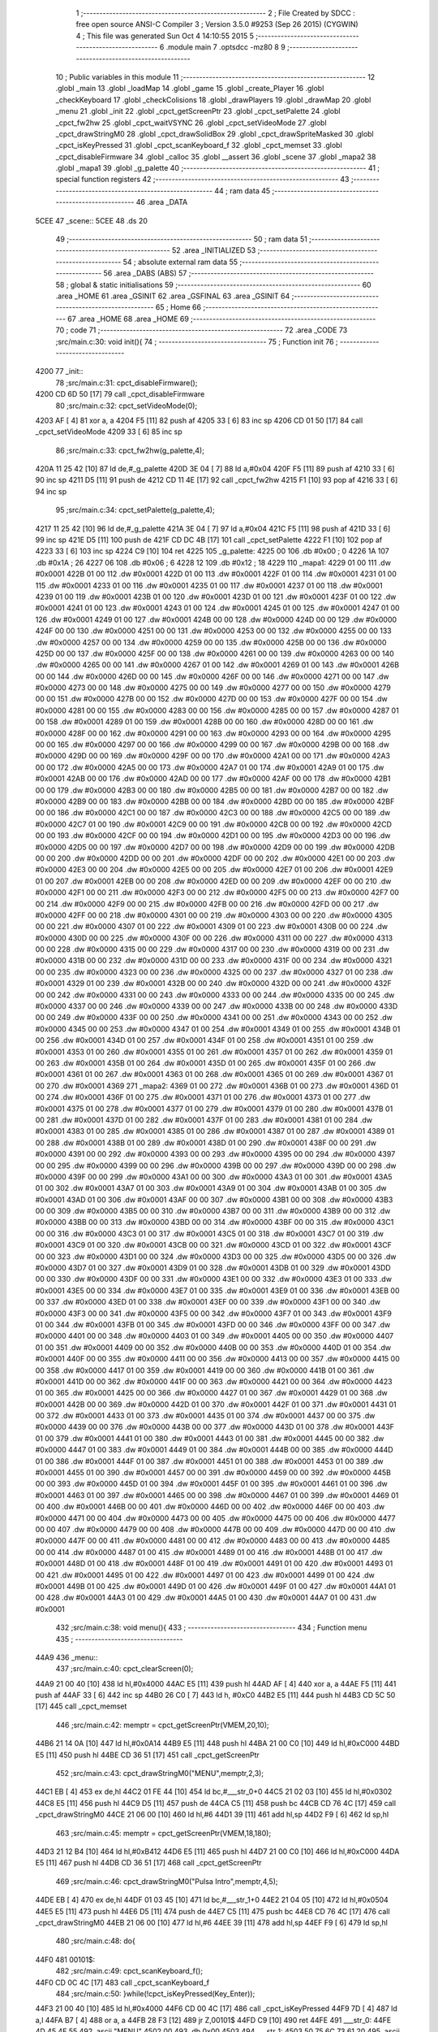                              1 ;--------------------------------------------------------
                              2 ; File Created by SDCC : free open source ANSI-C Compiler
                              3 ; Version 3.5.0 #9253 (Sep 26 2015) (CYGWIN)
                              4 ; This file was generated Sun Oct  4 14:10:55 2015
                              5 ;--------------------------------------------------------
                              6 	.module main
                              7 	.optsdcc -mz80
                              8 	
                              9 ;--------------------------------------------------------
                             10 ; Public variables in this module
                             11 ;--------------------------------------------------------
                             12 	.globl _main
                             13 	.globl _loadMap
                             14 	.globl _game
                             15 	.globl _create_Player
                             16 	.globl _checkKeyboard
                             17 	.globl _checkColisions
                             18 	.globl _drawPlayers
                             19 	.globl _drawMap
                             20 	.globl _menu
                             21 	.globl _init
                             22 	.globl _cpct_getScreenPtr
                             23 	.globl _cpct_setPalette
                             24 	.globl _cpct_fw2hw
                             25 	.globl _cpct_waitVSYNC
                             26 	.globl _cpct_setVideoMode
                             27 	.globl _cpct_drawStringM0
                             28 	.globl _cpct_drawSolidBox
                             29 	.globl _cpct_drawSpriteMasked
                             30 	.globl _cpct_isKeyPressed
                             31 	.globl _cpct_scanKeyboard_f
                             32 	.globl _cpct_memset
                             33 	.globl _cpct_disableFirmware
                             34 	.globl _calloc
                             35 	.globl __assert
                             36 	.globl _scene
                             37 	.globl _mapa2
                             38 	.globl _mapa1
                             39 	.globl _g_palette
                             40 ;--------------------------------------------------------
                             41 ; special function registers
                             42 ;--------------------------------------------------------
                             43 ;--------------------------------------------------------
                             44 ; ram data
                             45 ;--------------------------------------------------------
                             46 	.area _DATA
   5CEE                      47 _scene::
   5CEE                      48 	.ds 20
                             49 ;--------------------------------------------------------
                             50 ; ram data
                             51 ;--------------------------------------------------------
                             52 	.area _INITIALIZED
                             53 ;--------------------------------------------------------
                             54 ; absolute external ram data
                             55 ;--------------------------------------------------------
                             56 	.area _DABS (ABS)
                             57 ;--------------------------------------------------------
                             58 ; global & static initialisations
                             59 ;--------------------------------------------------------
                             60 	.area _HOME
                             61 	.area _GSINIT
                             62 	.area _GSFINAL
                             63 	.area _GSINIT
                             64 ;--------------------------------------------------------
                             65 ; Home
                             66 ;--------------------------------------------------------
                             67 	.area _HOME
                             68 	.area _HOME
                             69 ;--------------------------------------------------------
                             70 ; code
                             71 ;--------------------------------------------------------
                             72 	.area _CODE
                             73 ;src/main.c:30: void init(){
                             74 ;	---------------------------------
                             75 ; Function init
                             76 ; ---------------------------------
   4200                      77 _init::
                             78 ;src/main.c:31: cpct_disableFirmware();
   4200 CD 6D 50      [17]   79 	call	_cpct_disableFirmware
                             80 ;src/main.c:32: cpct_setVideoMode(0);
   4203 AF            [ 4]   81 	xor	a, a
   4204 F5            [11]   82 	push	af
   4205 33            [ 6]   83 	inc	sp
   4206 CD 01 50      [17]   84 	call	_cpct_setVideoMode
   4209 33            [ 6]   85 	inc	sp
                             86 ;src/main.c:33: cpct_fw2hw(g_palette,4);
   420A 11 25 42      [10]   87 	ld	de,#_g_palette
   420D 3E 04         [ 7]   88 	ld	a,#0x04
   420F F5            [11]   89 	push	af
   4210 33            [ 6]   90 	inc	sp
   4211 D5            [11]   91 	push	de
   4212 CD 11 4E      [17]   92 	call	_cpct_fw2hw
   4215 F1            [10]   93 	pop	af
   4216 33            [ 6]   94 	inc	sp
                             95 ;src/main.c:34: cpct_setPalette(g_palette,4);
   4217 11 25 42      [10]   96 	ld	de,#_g_palette
   421A 3E 04         [ 7]   97 	ld	a,#0x04
   421C F5            [11]   98 	push	af
   421D 33            [ 6]   99 	inc	sp
   421E D5            [11]  100 	push	de
   421F CD DC 4B      [17]  101 	call	_cpct_setPalette
   4222 F1            [10]  102 	pop	af
   4223 33            [ 6]  103 	inc	sp
   4224 C9            [10]  104 	ret
   4225                     105 _g_palette:
   4225 00                  106 	.db #0x00	; 0
   4226 1A                  107 	.db #0x1A	; 26
   4227 06                  108 	.db #0x06	; 6
   4228 12                  109 	.db #0x12	; 18
   4229                     110 _mapa1:
   4229 01 00               111 	.dw #0x0001
   422B 01 00               112 	.dw #0x0001
   422D 01 00               113 	.dw #0x0001
   422F 01 00               114 	.dw #0x0001
   4231 01 00               115 	.dw #0x0001
   4233 01 00               116 	.dw #0x0001
   4235 01 00               117 	.dw #0x0001
   4237 01 00               118 	.dw #0x0001
   4239 01 00               119 	.dw #0x0001
   423B 01 00               120 	.dw #0x0001
   423D 01 00               121 	.dw #0x0001
   423F 01 00               122 	.dw #0x0001
   4241 01 00               123 	.dw #0x0001
   4243 01 00               124 	.dw #0x0001
   4245 01 00               125 	.dw #0x0001
   4247 01 00               126 	.dw #0x0001
   4249 01 00               127 	.dw #0x0001
   424B 00 00               128 	.dw #0x0000
   424D 00 00               129 	.dw #0x0000
   424F 00 00               130 	.dw #0x0000
   4251 00 00               131 	.dw #0x0000
   4253 00 00               132 	.dw #0x0000
   4255 00 00               133 	.dw #0x0000
   4257 00 00               134 	.dw #0x0000
   4259 00 00               135 	.dw #0x0000
   425B 00 00               136 	.dw #0x0000
   425D 00 00               137 	.dw #0x0000
   425F 00 00               138 	.dw #0x0000
   4261 00 00               139 	.dw #0x0000
   4263 00 00               140 	.dw #0x0000
   4265 00 00               141 	.dw #0x0000
   4267 01 00               142 	.dw #0x0001
   4269 01 00               143 	.dw #0x0001
   426B 00 00               144 	.dw #0x0000
   426D 00 00               145 	.dw #0x0000
   426F 00 00               146 	.dw #0x0000
   4271 00 00               147 	.dw #0x0000
   4273 00 00               148 	.dw #0x0000
   4275 00 00               149 	.dw #0x0000
   4277 00 00               150 	.dw #0x0000
   4279 00 00               151 	.dw #0x0000
   427B 00 00               152 	.dw #0x0000
   427D 00 00               153 	.dw #0x0000
   427F 00 00               154 	.dw #0x0000
   4281 00 00               155 	.dw #0x0000
   4283 00 00               156 	.dw #0x0000
   4285 00 00               157 	.dw #0x0000
   4287 01 00               158 	.dw #0x0001
   4289 01 00               159 	.dw #0x0001
   428B 00 00               160 	.dw #0x0000
   428D 00 00               161 	.dw #0x0000
   428F 00 00               162 	.dw #0x0000
   4291 00 00               163 	.dw #0x0000
   4293 00 00               164 	.dw #0x0000
   4295 00 00               165 	.dw #0x0000
   4297 00 00               166 	.dw #0x0000
   4299 00 00               167 	.dw #0x0000
   429B 00 00               168 	.dw #0x0000
   429D 00 00               169 	.dw #0x0000
   429F 00 00               170 	.dw #0x0000
   42A1 00 00               171 	.dw #0x0000
   42A3 00 00               172 	.dw #0x0000
   42A5 00 00               173 	.dw #0x0000
   42A7 01 00               174 	.dw #0x0001
   42A9 01 00               175 	.dw #0x0001
   42AB 00 00               176 	.dw #0x0000
   42AD 00 00               177 	.dw #0x0000
   42AF 00 00               178 	.dw #0x0000
   42B1 00 00               179 	.dw #0x0000
   42B3 00 00               180 	.dw #0x0000
   42B5 00 00               181 	.dw #0x0000
   42B7 00 00               182 	.dw #0x0000
   42B9 00 00               183 	.dw #0x0000
   42BB 00 00               184 	.dw #0x0000
   42BD 00 00               185 	.dw #0x0000
   42BF 00 00               186 	.dw #0x0000
   42C1 00 00               187 	.dw #0x0000
   42C3 00 00               188 	.dw #0x0000
   42C5 00 00               189 	.dw #0x0000
   42C7 01 00               190 	.dw #0x0001
   42C9 00 00               191 	.dw #0x0000
   42CB 00 00               192 	.dw #0x0000
   42CD 00 00               193 	.dw #0x0000
   42CF 00 00               194 	.dw #0x0000
   42D1 00 00               195 	.dw #0x0000
   42D3 00 00               196 	.dw #0x0000
   42D5 00 00               197 	.dw #0x0000
   42D7 00 00               198 	.dw #0x0000
   42D9 00 00               199 	.dw #0x0000
   42DB 00 00               200 	.dw #0x0000
   42DD 00 00               201 	.dw #0x0000
   42DF 00 00               202 	.dw #0x0000
   42E1 00 00               203 	.dw #0x0000
   42E3 00 00               204 	.dw #0x0000
   42E5 00 00               205 	.dw #0x0000
   42E7 01 00               206 	.dw #0x0001
   42E9 01 00               207 	.dw #0x0001
   42EB 00 00               208 	.dw #0x0000
   42ED 00 00               209 	.dw #0x0000
   42EF 00 00               210 	.dw #0x0000
   42F1 00 00               211 	.dw #0x0000
   42F3 00 00               212 	.dw #0x0000
   42F5 00 00               213 	.dw #0x0000
   42F7 00 00               214 	.dw #0x0000
   42F9 00 00               215 	.dw #0x0000
   42FB 00 00               216 	.dw #0x0000
   42FD 00 00               217 	.dw #0x0000
   42FF 00 00               218 	.dw #0x0000
   4301 00 00               219 	.dw #0x0000
   4303 00 00               220 	.dw #0x0000
   4305 00 00               221 	.dw #0x0000
   4307 01 00               222 	.dw #0x0001
   4309 01 00               223 	.dw #0x0001
   430B 00 00               224 	.dw #0x0000
   430D 00 00               225 	.dw #0x0000
   430F 00 00               226 	.dw #0x0000
   4311 00 00               227 	.dw #0x0000
   4313 00 00               228 	.dw #0x0000
   4315 00 00               229 	.dw #0x0000
   4317 00 00               230 	.dw #0x0000
   4319 00 00               231 	.dw #0x0000
   431B 00 00               232 	.dw #0x0000
   431D 00 00               233 	.dw #0x0000
   431F 00 00               234 	.dw #0x0000
   4321 00 00               235 	.dw #0x0000
   4323 00 00               236 	.dw #0x0000
   4325 00 00               237 	.dw #0x0000
   4327 01 00               238 	.dw #0x0001
   4329 01 00               239 	.dw #0x0001
   432B 00 00               240 	.dw #0x0000
   432D 00 00               241 	.dw #0x0000
   432F 00 00               242 	.dw #0x0000
   4331 00 00               243 	.dw #0x0000
   4333 00 00               244 	.dw #0x0000
   4335 00 00               245 	.dw #0x0000
   4337 00 00               246 	.dw #0x0000
   4339 00 00               247 	.dw #0x0000
   433B 00 00               248 	.dw #0x0000
   433D 00 00               249 	.dw #0x0000
   433F 00 00               250 	.dw #0x0000
   4341 00 00               251 	.dw #0x0000
   4343 00 00               252 	.dw #0x0000
   4345 00 00               253 	.dw #0x0000
   4347 01 00               254 	.dw #0x0001
   4349 01 00               255 	.dw #0x0001
   434B 01 00               256 	.dw #0x0001
   434D 01 00               257 	.dw #0x0001
   434F 01 00               258 	.dw #0x0001
   4351 01 00               259 	.dw #0x0001
   4353 01 00               260 	.dw #0x0001
   4355 01 00               261 	.dw #0x0001
   4357 01 00               262 	.dw #0x0001
   4359 01 00               263 	.dw #0x0001
   435B 01 00               264 	.dw #0x0001
   435D 01 00               265 	.dw #0x0001
   435F 01 00               266 	.dw #0x0001
   4361 01 00               267 	.dw #0x0001
   4363 01 00               268 	.dw #0x0001
   4365 01 00               269 	.dw #0x0001
   4367 01 00               270 	.dw #0x0001
   4369                     271 _mapa2:
   4369 01 00               272 	.dw #0x0001
   436B 01 00               273 	.dw #0x0001
   436D 01 00               274 	.dw #0x0001
   436F 01 00               275 	.dw #0x0001
   4371 01 00               276 	.dw #0x0001
   4373 01 00               277 	.dw #0x0001
   4375 01 00               278 	.dw #0x0001
   4377 01 00               279 	.dw #0x0001
   4379 01 00               280 	.dw #0x0001
   437B 01 00               281 	.dw #0x0001
   437D 01 00               282 	.dw #0x0001
   437F 01 00               283 	.dw #0x0001
   4381 01 00               284 	.dw #0x0001
   4383 01 00               285 	.dw #0x0001
   4385 01 00               286 	.dw #0x0001
   4387 01 00               287 	.dw #0x0001
   4389 01 00               288 	.dw #0x0001
   438B 01 00               289 	.dw #0x0001
   438D 01 00               290 	.dw #0x0001
   438F 00 00               291 	.dw #0x0000
   4391 00 00               292 	.dw #0x0000
   4393 00 00               293 	.dw #0x0000
   4395 00 00               294 	.dw #0x0000
   4397 00 00               295 	.dw #0x0000
   4399 00 00               296 	.dw #0x0000
   439B 00 00               297 	.dw #0x0000
   439D 00 00               298 	.dw #0x0000
   439F 00 00               299 	.dw #0x0000
   43A1 00 00               300 	.dw #0x0000
   43A3 01 00               301 	.dw #0x0001
   43A5 01 00               302 	.dw #0x0001
   43A7 01 00               303 	.dw #0x0001
   43A9 01 00               304 	.dw #0x0001
   43AB 01 00               305 	.dw #0x0001
   43AD 01 00               306 	.dw #0x0001
   43AF 00 00               307 	.dw #0x0000
   43B1 00 00               308 	.dw #0x0000
   43B3 00 00               309 	.dw #0x0000
   43B5 00 00               310 	.dw #0x0000
   43B7 00 00               311 	.dw #0x0000
   43B9 00 00               312 	.dw #0x0000
   43BB 00 00               313 	.dw #0x0000
   43BD 00 00               314 	.dw #0x0000
   43BF 00 00               315 	.dw #0x0000
   43C1 00 00               316 	.dw #0x0000
   43C3 01 00               317 	.dw #0x0001
   43C5 01 00               318 	.dw #0x0001
   43C7 01 00               319 	.dw #0x0001
   43C9 01 00               320 	.dw #0x0001
   43CB 00 00               321 	.dw #0x0000
   43CD 01 00               322 	.dw #0x0001
   43CF 00 00               323 	.dw #0x0000
   43D1 00 00               324 	.dw #0x0000
   43D3 00 00               325 	.dw #0x0000
   43D5 00 00               326 	.dw #0x0000
   43D7 01 00               327 	.dw #0x0001
   43D9 01 00               328 	.dw #0x0001
   43DB 01 00               329 	.dw #0x0001
   43DD 00 00               330 	.dw #0x0000
   43DF 00 00               331 	.dw #0x0000
   43E1 00 00               332 	.dw #0x0000
   43E3 01 00               333 	.dw #0x0001
   43E5 00 00               334 	.dw #0x0000
   43E7 01 00               335 	.dw #0x0001
   43E9 01 00               336 	.dw #0x0001
   43EB 00 00               337 	.dw #0x0000
   43ED 01 00               338 	.dw #0x0001
   43EF 00 00               339 	.dw #0x0000
   43F1 00 00               340 	.dw #0x0000
   43F3 00 00               341 	.dw #0x0000
   43F5 00 00               342 	.dw #0x0000
   43F7 01 00               343 	.dw #0x0001
   43F9 01 00               344 	.dw #0x0001
   43FB 01 00               345 	.dw #0x0001
   43FD 00 00               346 	.dw #0x0000
   43FF 00 00               347 	.dw #0x0000
   4401 00 00               348 	.dw #0x0000
   4403 01 00               349 	.dw #0x0001
   4405 00 00               350 	.dw #0x0000
   4407 01 00               351 	.dw #0x0001
   4409 00 00               352 	.dw #0x0000
   440B 00 00               353 	.dw #0x0000
   440D 01 00               354 	.dw #0x0001
   440F 00 00               355 	.dw #0x0000
   4411 00 00               356 	.dw #0x0000
   4413 00 00               357 	.dw #0x0000
   4415 00 00               358 	.dw #0x0000
   4417 01 00               359 	.dw #0x0001
   4419 00 00               360 	.dw #0x0000
   441B 01 00               361 	.dw #0x0001
   441D 00 00               362 	.dw #0x0000
   441F 00 00               363 	.dw #0x0000
   4421 00 00               364 	.dw #0x0000
   4423 01 00               365 	.dw #0x0001
   4425 00 00               366 	.dw #0x0000
   4427 01 00               367 	.dw #0x0001
   4429 01 00               368 	.dw #0x0001
   442B 00 00               369 	.dw #0x0000
   442D 01 00               370 	.dw #0x0001
   442F 01 00               371 	.dw #0x0001
   4431 01 00               372 	.dw #0x0001
   4433 01 00               373 	.dw #0x0001
   4435 01 00               374 	.dw #0x0001
   4437 00 00               375 	.dw #0x0000
   4439 00 00               376 	.dw #0x0000
   443B 00 00               377 	.dw #0x0000
   443D 01 00               378 	.dw #0x0001
   443F 01 00               379 	.dw #0x0001
   4441 01 00               380 	.dw #0x0001
   4443 01 00               381 	.dw #0x0001
   4445 00 00               382 	.dw #0x0000
   4447 01 00               383 	.dw #0x0001
   4449 01 00               384 	.dw #0x0001
   444B 00 00               385 	.dw #0x0000
   444D 01 00               386 	.dw #0x0001
   444F 01 00               387 	.dw #0x0001
   4451 01 00               388 	.dw #0x0001
   4453 01 00               389 	.dw #0x0001
   4455 01 00               390 	.dw #0x0001
   4457 00 00               391 	.dw #0x0000
   4459 00 00               392 	.dw #0x0000
   445B 00 00               393 	.dw #0x0000
   445D 01 00               394 	.dw #0x0001
   445F 01 00               395 	.dw #0x0001
   4461 01 00               396 	.dw #0x0001
   4463 01 00               397 	.dw #0x0001
   4465 00 00               398 	.dw #0x0000
   4467 01 00               399 	.dw #0x0001
   4469 01 00               400 	.dw #0x0001
   446B 00 00               401 	.dw #0x0000
   446D 00 00               402 	.dw #0x0000
   446F 00 00               403 	.dw #0x0000
   4471 00 00               404 	.dw #0x0000
   4473 00 00               405 	.dw #0x0000
   4475 00 00               406 	.dw #0x0000
   4477 00 00               407 	.dw #0x0000
   4479 00 00               408 	.dw #0x0000
   447B 00 00               409 	.dw #0x0000
   447D 00 00               410 	.dw #0x0000
   447F 00 00               411 	.dw #0x0000
   4481 00 00               412 	.dw #0x0000
   4483 00 00               413 	.dw #0x0000
   4485 00 00               414 	.dw #0x0000
   4487 01 00               415 	.dw #0x0001
   4489 01 00               416 	.dw #0x0001
   448B 01 00               417 	.dw #0x0001
   448D 01 00               418 	.dw #0x0001
   448F 01 00               419 	.dw #0x0001
   4491 01 00               420 	.dw #0x0001
   4493 01 00               421 	.dw #0x0001
   4495 01 00               422 	.dw #0x0001
   4497 01 00               423 	.dw #0x0001
   4499 01 00               424 	.dw #0x0001
   449B 01 00               425 	.dw #0x0001
   449D 01 00               426 	.dw #0x0001
   449F 01 00               427 	.dw #0x0001
   44A1 01 00               428 	.dw #0x0001
   44A3 01 00               429 	.dw #0x0001
   44A5 01 00               430 	.dw #0x0001
   44A7 01 00               431 	.dw #0x0001
                            432 ;src/main.c:38: void menu(){
                            433 ;	---------------------------------
                            434 ; Function menu
                            435 ; ---------------------------------
   44A9                     436 _menu::
                            437 ;src/main.c:40: cpct_clearScreen(0);
   44A9 21 00 40      [10]  438 	ld	hl,#0x4000
   44AC E5            [11]  439 	push	hl
   44AD AF            [ 4]  440 	xor	a, a
   44AE F5            [11]  441 	push	af
   44AF 33            [ 6]  442 	inc	sp
   44B0 26 C0         [ 7]  443 	ld	h, #0xC0
   44B2 E5            [11]  444 	push	hl
   44B3 CD 5C 50      [17]  445 	call	_cpct_memset
                            446 ;src/main.c:42: memptr = cpct_getScreenPtr(VMEM,20,10);
   44B6 21 14 0A      [10]  447 	ld	hl,#0x0A14
   44B9 E5            [11]  448 	push	hl
   44BA 21 00 C0      [10]  449 	ld	hl,#0xC000
   44BD E5            [11]  450 	push	hl
   44BE CD 36 51      [17]  451 	call	_cpct_getScreenPtr
                            452 ;src/main.c:43: cpct_drawStringM0("MENU",memptr,2,3);
   44C1 EB            [ 4]  453 	ex	de,hl
   44C2 01 FE 44      [10]  454 	ld	bc,#___str_0+0
   44C5 21 02 03      [10]  455 	ld	hl,#0x0302
   44C8 E5            [11]  456 	push	hl
   44C9 D5            [11]  457 	push	de
   44CA C5            [11]  458 	push	bc
   44CB CD 76 4C      [17]  459 	call	_cpct_drawStringM0
   44CE 21 06 00      [10]  460 	ld	hl,#6
   44D1 39            [11]  461 	add	hl,sp
   44D2 F9            [ 6]  462 	ld	sp,hl
                            463 ;src/main.c:45: memptr = cpct_getScreenPtr(VMEM,18,180);
   44D3 21 12 B4      [10]  464 	ld	hl,#0xB412
   44D6 E5            [11]  465 	push	hl
   44D7 21 00 C0      [10]  466 	ld	hl,#0xC000
   44DA E5            [11]  467 	push	hl
   44DB CD 36 51      [17]  468 	call	_cpct_getScreenPtr
                            469 ;src/main.c:46: cpct_drawStringM0("Pulsa Intro",memptr,4,5);
   44DE EB            [ 4]  470 	ex	de,hl
   44DF 01 03 45      [10]  471 	ld	bc,#___str_1+0
   44E2 21 04 05      [10]  472 	ld	hl,#0x0504
   44E5 E5            [11]  473 	push	hl
   44E6 D5            [11]  474 	push	de
   44E7 C5            [11]  475 	push	bc
   44E8 CD 76 4C      [17]  476 	call	_cpct_drawStringM0
   44EB 21 06 00      [10]  477 	ld	hl,#6
   44EE 39            [11]  478 	add	hl,sp
   44EF F9            [ 6]  479 	ld	sp,hl
                            480 ;src/main.c:48: do{
   44F0                     481 00101$:
                            482 ;src/main.c:49: cpct_scanKeyboard_f();
   44F0 CD 0C 4C      [17]  483 	call	_cpct_scanKeyboard_f
                            484 ;src/main.c:50: }while(!cpct_isKeyPressed(Key_Enter));
   44F3 21 00 40      [10]  485 	ld	hl,#0x4000
   44F6 CD 00 4C      [17]  486 	call	_cpct_isKeyPressed
   44F9 7D            [ 4]  487 	ld	a,l
   44FA B7            [ 4]  488 	or	a, a
   44FB 28 F3         [12]  489 	jr	Z,00101$
   44FD C9            [10]  490 	ret
   44FE                     491 ___str_0:
   44FE 4D 45 4E 55         492 	.ascii "MENU"
   4502 00                  493 	.db 0x00
   4503                     494 ___str_1:
   4503 50 75 6C 73 61 20   495 	.ascii "Pulsa Intro"
        49 6E 74 72 6F
   450E 00                  496 	.db 0x00
                            497 ;src/main.c:56: void drawMap(int t){
                            498 ;	---------------------------------
                            499 ; Function drawMap
                            500 ; ---------------------------------
   450F                     501 _drawMap::
   450F DD E5         [15]  502 	push	ix
   4511 DD 21 00 00   [14]  503 	ld	ix,#0
   4515 DD 39         [15]  504 	add	ix,sp
   4517 21 FA FF      [10]  505 	ld	hl,#-6
   451A 39            [11]  506 	add	hl,sp
   451B F9            [ 6]  507 	ld	sp,hl
                            508 ;src/main.c:60: if(t == 1){ 
   451C DD 7E 04      [19]  509 	ld	a,4 (ix)
   451F 3D            [ 4]  510 	dec	a
   4520 20 3A         [12]  511 	jr	NZ,00103$
   4522 DD 7E 05      [19]  512 	ld	a,5 (ix)
   4525 B7            [ 4]  513 	or	a, a
   4526 20 34         [12]  514 	jr	NZ,00103$
                            515 ;src/main.c:61: for(x=0;x<height;x++){
   4528 11 00 00      [10]  516 	ld	de,#0x0000
   452B                     517 00111$:
                            518 ;src/main.c:62: scene[x] = mapa1[x];
   452B 6B            [ 4]  519 	ld	l, e
   452C 62            [ 4]  520 	ld	h, d
   452D 29            [11]  521 	add	hl, hl
   452E 3E EE         [ 7]  522 	ld	a,#<(_scene)
   4530 85            [ 4]  523 	add	a, l
   4531 DD 77 FE      [19]  524 	ld	-2 (ix),a
   4534 3E 5C         [ 7]  525 	ld	a,#>(_scene)
   4536 8C            [ 4]  526 	adc	a, h
   4537 DD 77 FF      [19]  527 	ld	-1 (ix),a
   453A 6B            [ 4]  528 	ld	l, e
   453B 62            [ 4]  529 	ld	h, d
   453C 29            [11]  530 	add	hl, hl
   453D 29            [11]  531 	add	hl, hl
   453E 29            [11]  532 	add	hl, hl
   453F 29            [11]  533 	add	hl, hl
   4540 29            [11]  534 	add	hl, hl
   4541 01 29 42      [10]  535 	ld	bc,#_mapa1
   4544 09            [11]  536 	add	hl,bc
   4545 45            [ 4]  537 	ld	b,l
   4546 4C            [ 4]  538 	ld	c,h
   4547 DD 6E FE      [19]  539 	ld	l,-2 (ix)
   454A DD 66 FF      [19]  540 	ld	h,-1 (ix)
   454D 70            [ 7]  541 	ld	(hl),b
   454E 23            [ 6]  542 	inc	hl
   454F 71            [ 7]  543 	ld	(hl),c
                            544 ;src/main.c:61: for(x=0;x<height;x++){
   4550 13            [ 6]  545 	inc	de
   4551 7B            [ 4]  546 	ld	a,e
   4552 D6 0A         [ 7]  547 	sub	a, #0x0A
   4554 7A            [ 4]  548 	ld	a,d
   4555 17            [ 4]  549 	rla
   4556 3F            [ 4]  550 	ccf
   4557 1F            [ 4]  551 	rra
   4558 DE 80         [ 7]  552 	sbc	a, #0x80
   455A 38 CF         [12]  553 	jr	C,00111$
   455C                     554 00103$:
                            555 ;src/main.c:66: if(t == 2){ 
   455C DD 7E 04      [19]  556 	ld	a,4 (ix)
   455F D6 02         [ 7]  557 	sub	a, #0x02
   4561 20 30         [12]  558 	jr	NZ,00128$
   4563 DD 7E 05      [19]  559 	ld	a,5 (ix)
   4566 B7            [ 4]  560 	or	a, a
   4567 20 2A         [12]  561 	jr	NZ,00128$
                            562 ;src/main.c:67: for(x=0;x<height;x++){
   4569 01 00 00      [10]  563 	ld	bc,#0x0000
   456C                     564 00113$:
                            565 ;src/main.c:68: scene[x] = mapa2[x];
   456C 69            [ 4]  566 	ld	l, c
   456D 60            [ 4]  567 	ld	h, b
   456E 29            [11]  568 	add	hl, hl
   456F FD 21 EE 5C   [14]  569 	ld	iy,#_scene
   4573 EB            [ 4]  570 	ex	de,hl
   4574 FD 19         [15]  571 	add	iy, de
   4576 69            [ 4]  572 	ld	l, c
   4577 60            [ 4]  573 	ld	h, b
   4578 29            [11]  574 	add	hl, hl
   4579 29            [11]  575 	add	hl, hl
   457A 29            [11]  576 	add	hl, hl
   457B 29            [11]  577 	add	hl, hl
   457C 29            [11]  578 	add	hl, hl
   457D 11 69 43      [10]  579 	ld	de,#_mapa2
   4580 19            [11]  580 	add	hl,de
   4581 FD 75 00      [19]  581 	ld	0 (iy),l
   4584 FD 74 01      [19]  582 	ld	1 (iy),h
                            583 ;src/main.c:67: for(x=0;x<height;x++){
   4587 03            [ 6]  584 	inc	bc
   4588 79            [ 4]  585 	ld	a,c
   4589 D6 0A         [ 7]  586 	sub	a, #0x0A
   458B 78            [ 4]  587 	ld	a,b
   458C 17            [ 4]  588 	rla
   458D 3F            [ 4]  589 	ccf
   458E 1F            [ 4]  590 	rra
   458F DE 80         [ 7]  591 	sbc	a, #0x80
   4591 38 D9         [12]  592 	jr	C,00113$
                            593 ;src/main.c:72: for(posY=0; posY<height;posY++){
   4593                     594 00128$:
   4593 DD 36 FC 00   [19]  595 	ld	-4 (ix),#0x00
   4597 DD 36 FD 00   [19]  596 	ld	-3 (ix),#0x00
                            597 ;src/main.c:73: for(posX=0; posX<width;posX++){
   459B                     598 00126$:
   459B C1            [10]  599 	pop	bc
   459C E1            [10]  600 	pop	hl
   459D E5            [11]  601 	push	hl
   459E C5            [11]  602 	push	bc
   459F 29            [11]  603 	add	hl, hl
   45A0 3E EE         [ 7]  604 	ld	a,#<(_scene)
   45A2 85            [ 4]  605 	add	a, l
   45A3 DD 77 FE      [19]  606 	ld	-2 (ix),a
   45A6 3E 5C         [ 7]  607 	ld	a,#>(_scene)
   45A8 8C            [ 4]  608 	adc	a, h
   45A9 DD 77 FF      [19]  609 	ld	-1 (ix),a
   45AC 11 00 00      [10]  610 	ld	de,#0x0000
   45AF                     611 00115$:
                            612 ;src/main.c:74: memptr = cpct_getScreenPtr(VMEM, posX*5, posY*20); 
   45AF DD 7E FC      [19]  613 	ld	a,-4 (ix)
   45B2 4F            [ 4]  614 	ld	c,a
   45B3 87            [ 4]  615 	add	a, a
   45B4 87            [ 4]  616 	add	a, a
   45B5 81            [ 4]  617 	add	a, c
   45B6 87            [ 4]  618 	add	a, a
   45B7 87            [ 4]  619 	add	a, a
   45B8 47            [ 4]  620 	ld	b,a
   45B9 4B            [ 4]  621 	ld	c,e
   45BA 79            [ 4]  622 	ld	a,c
   45BB 87            [ 4]  623 	add	a, a
   45BC 87            [ 4]  624 	add	a, a
   45BD 81            [ 4]  625 	add	a, c
   45BE D5            [11]  626 	push	de
   45BF C5            [11]  627 	push	bc
   45C0 33            [ 6]  628 	inc	sp
   45C1 F5            [11]  629 	push	af
   45C2 33            [ 6]  630 	inc	sp
   45C3 21 00 C0      [10]  631 	ld	hl,#0xC000
   45C6 E5            [11]  632 	push	hl
   45C7 CD 36 51      [17]  633 	call	_cpct_getScreenPtr
   45CA D1            [10]  634 	pop	de
   45CB 33            [ 6]  635 	inc	sp
   45CC 33            [ 6]  636 	inc	sp
   45CD E5            [11]  637 	push	hl
                            638 ;src/main.c:75: if(scene[posY][posX] == 1){
   45CE DD 6E FE      [19]  639 	ld	l,-2 (ix)
   45D1 DD 66 FF      [19]  640 	ld	h,-1 (ix)
   45D4 4E            [ 7]  641 	ld	c,(hl)
   45D5 23            [ 6]  642 	inc	hl
   45D6 46            [ 7]  643 	ld	b,(hl)
   45D7 6B            [ 4]  644 	ld	l, e
   45D8 62            [ 4]  645 	ld	h, d
   45D9 29            [11]  646 	add	hl, hl
   45DA 09            [11]  647 	add	hl,bc
   45DB 46            [ 7]  648 	ld	b,(hl)
   45DC 23            [ 6]  649 	inc	hl
   45DD 66            [ 7]  650 	ld	h,(hl)
   45DE 10 17         [13]  651 	djnz	00116$
   45E0 7C            [ 4]  652 	ld	a,h
   45E1 B7            [ 4]  653 	or	a, a
   45E2 20 13         [12]  654 	jr	NZ,00116$
                            655 ;src/main.c:76: cpct_drawSolidBox(memptr, 3, 5, 20);
   45E4 C1            [10]  656 	pop	bc
   45E5 C5            [11]  657 	push	bc
   45E6 D5            [11]  658 	push	de
   45E7 21 05 14      [10]  659 	ld	hl,#0x1405
   45EA E5            [11]  660 	push	hl
   45EB 3E 03         [ 7]  661 	ld	a,#0x03
   45ED F5            [11]  662 	push	af
   45EE 33            [ 6]  663 	inc	sp
   45EF C5            [11]  664 	push	bc
   45F0 CD 7E 50      [17]  665 	call	_cpct_drawSolidBox
   45F3 F1            [10]  666 	pop	af
   45F4 F1            [10]  667 	pop	af
   45F5 33            [ 6]  668 	inc	sp
   45F6 D1            [10]  669 	pop	de
   45F7                     670 00116$:
                            671 ;src/main.c:73: for(posX=0; posX<width;posX++){
   45F7 13            [ 6]  672 	inc	de
   45F8 7B            [ 4]  673 	ld	a,e
   45F9 D6 10         [ 7]  674 	sub	a, #0x10
   45FB 7A            [ 4]  675 	ld	a,d
   45FC 17            [ 4]  676 	rla
   45FD 3F            [ 4]  677 	ccf
   45FE 1F            [ 4]  678 	rra
   45FF DE 80         [ 7]  679 	sbc	a, #0x80
   4601 38 AC         [12]  680 	jr	C,00115$
                            681 ;src/main.c:72: for(posY=0; posY<height;posY++){
   4603 DD 34 FC      [23]  682 	inc	-4 (ix)
   4606 20 03         [12]  683 	jr	NZ,00163$
   4608 DD 34 FD      [23]  684 	inc	-3 (ix)
   460B                     685 00163$:
   460B DD 7E FC      [19]  686 	ld	a,-4 (ix)
   460E D6 0A         [ 7]  687 	sub	a, #0x0A
   4610 DD 7E FD      [19]  688 	ld	a,-3 (ix)
   4613 17            [ 4]  689 	rla
   4614 3F            [ 4]  690 	ccf
   4615 1F            [ 4]  691 	rra
   4616 DE 80         [ 7]  692 	sbc	a, #0x80
   4618 DA 9B 45      [10]  693 	jp	C,00126$
   461B DD F9         [10]  694 	ld	sp, ix
   461D DD E1         [14]  695 	pop	ix
   461F C9            [10]  696 	ret
                            697 ;src/main.c:84: void drawPlayers(TPlayer *p,TPlayer *e){
                            698 ;	---------------------------------
                            699 ; Function drawPlayers
                            700 ; ---------------------------------
   4620                     701 _drawPlayers::
   4620 DD E5         [15]  702 	push	ix
   4622 DD 21 00 00   [14]  703 	ld	ix,#0
   4626 DD 39         [15]  704 	add	ix,sp
   4628 3B            [ 6]  705 	dec	sp
                            706 ;src/main.c:86: if(p->life > 0){
   4629 DD 5E 04      [19]  707 	ld	e,4 (ix)
   462C DD 56 05      [19]  708 	ld	d,5 (ix)
   462F D5            [11]  709 	push	de
   4630 FD E1         [14]  710 	pop	iy
   4632 FD 7E 04      [19]  711 	ld	a,4 (iy)
   4635 B7            [ 4]  712 	or	a, a
   4636 28 34         [12]  713 	jr	Z,00102$
                            714 ;src/main.c:87: memptr = cpct_getScreenPtr(VMEM,p->x,p->y);
   4638 6B            [ 4]  715 	ld	l, e
   4639 62            [ 4]  716 	ld	h, d
   463A 23            [ 6]  717 	inc	hl
   463B 46            [ 7]  718 	ld	b,(hl)
   463C 1A            [ 7]  719 	ld	a,(de)
   463D D5            [11]  720 	push	de
   463E C5            [11]  721 	push	bc
   463F 33            [ 6]  722 	inc	sp
   4640 F5            [11]  723 	push	af
   4641 33            [ 6]  724 	inc	sp
   4642 21 00 C0      [10]  725 	ld	hl,#0xC000
   4645 E5            [11]  726 	push	hl
   4646 CD 36 51      [17]  727 	call	_cpct_getScreenPtr
   4649 D1            [10]  728 	pop	de
   464A 4D            [ 4]  729 	ld	c, l
   464B 44            [ 4]  730 	ld	b, h
                            731 ;src/main.c:88: cpct_drawSpriteMasked(p->sprite,memptr,p->size,16);
   464C 6B            [ 4]  732 	ld	l, e
   464D 62            [ 4]  733 	ld	h, d
   464E C5            [11]  734 	push	bc
   464F 01 06 00      [10]  735 	ld	bc, #0x0006
   4652 09            [11]  736 	add	hl, bc
   4653 C1            [10]  737 	pop	bc
   4654 7E            [ 7]  738 	ld	a,(hl)
   4655 DD 77 FF      [19]  739 	ld	-1 (ix),a
   4658 EB            [ 4]  740 	ex	de,hl
   4659 23            [ 6]  741 	inc	hl
   465A 23            [ 6]  742 	inc	hl
   465B 5E            [ 7]  743 	ld	e,(hl)
   465C 23            [ 6]  744 	inc	hl
   465D 56            [ 7]  745 	ld	d,(hl)
   465E 3E 10         [ 7]  746 	ld	a,#0x10
   4660 F5            [11]  747 	push	af
   4661 33            [ 6]  748 	inc	sp
   4662 DD 7E FF      [19]  749 	ld	a,-1 (ix)
   4665 F5            [11]  750 	push	af
   4666 33            [ 6]  751 	inc	sp
   4667 C5            [11]  752 	push	bc
   4668 D5            [11]  753 	push	de
   4669 CD 84 4F      [17]  754 	call	_cpct_drawSpriteMasked
   466C                     755 00102$:
                            756 ;src/main.c:90: if(e->life > 0 ){
   466C DD 5E 06      [19]  757 	ld	e,6 (ix)
   466F DD 56 07      [19]  758 	ld	d,7 (ix)
   4672 D5            [11]  759 	push	de
   4673 FD E1         [14]  760 	pop	iy
   4675 FD 7E 04      [19]  761 	ld	a,4 (iy)
   4678 B7            [ 4]  762 	or	a, a
   4679 28 34         [12]  763 	jr	Z,00105$
                            764 ;src/main.c:91: memptr = cpct_getScreenPtr(VMEM,e->x,e->y);
   467B 6B            [ 4]  765 	ld	l, e
   467C 62            [ 4]  766 	ld	h, d
   467D 23            [ 6]  767 	inc	hl
   467E 46            [ 7]  768 	ld	b,(hl)
   467F 1A            [ 7]  769 	ld	a,(de)
   4680 D5            [11]  770 	push	de
   4681 C5            [11]  771 	push	bc
   4682 33            [ 6]  772 	inc	sp
   4683 F5            [11]  773 	push	af
   4684 33            [ 6]  774 	inc	sp
   4685 21 00 C0      [10]  775 	ld	hl,#0xC000
   4688 E5            [11]  776 	push	hl
   4689 CD 36 51      [17]  777 	call	_cpct_getScreenPtr
   468C D1            [10]  778 	pop	de
   468D 4D            [ 4]  779 	ld	c, l
   468E 44            [ 4]  780 	ld	b, h
                            781 ;src/main.c:92: cpct_drawSpriteMasked(e->sprite,memptr,e->size,16);
   468F 6B            [ 4]  782 	ld	l, e
   4690 62            [ 4]  783 	ld	h, d
   4691 C5            [11]  784 	push	bc
   4692 01 06 00      [10]  785 	ld	bc, #0x0006
   4695 09            [11]  786 	add	hl, bc
   4696 C1            [10]  787 	pop	bc
   4697 7E            [ 7]  788 	ld	a,(hl)
   4698 DD 77 FF      [19]  789 	ld	-1 (ix),a
   469B EB            [ 4]  790 	ex	de,hl
   469C 23            [ 6]  791 	inc	hl
   469D 23            [ 6]  792 	inc	hl
   469E 5E            [ 7]  793 	ld	e,(hl)
   469F 23            [ 6]  794 	inc	hl
   46A0 56            [ 7]  795 	ld	d,(hl)
   46A1 3E 10         [ 7]  796 	ld	a,#0x10
   46A3 F5            [11]  797 	push	af
   46A4 33            [ 6]  798 	inc	sp
   46A5 DD 7E FF      [19]  799 	ld	a,-1 (ix)
   46A8 F5            [11]  800 	push	af
   46A9 33            [ 6]  801 	inc	sp
   46AA C5            [11]  802 	push	bc
   46AB D5            [11]  803 	push	de
   46AC CD 84 4F      [17]  804 	call	_cpct_drawSpriteMasked
   46AF                     805 00105$:
   46AF 33            [ 6]  806 	inc	sp
   46B0 DD E1         [14]  807 	pop	ix
   46B2 C9            [10]  808 	ret
                            809 ;src/main.c:99: void checkColisions(u8 *x,u8 *y, u8 lx, u8 ly){
                            810 ;	---------------------------------
                            811 ; Function checkColisions
                            812 ; ---------------------------------
   46B3                     813 _checkColisions::
   46B3 DD E5         [15]  814 	push	ix
   46B5 DD 21 00 00   [14]  815 	ld	ix,#0
   46B9 DD 39         [15]  816 	add	ix,sp
   46BB 21 F8 FF      [10]  817 	ld	hl,#-8
   46BE 39            [11]  818 	add	hl,sp
   46BF F9            [ 6]  819 	ld	sp,hl
                            820 ;src/main.c:101: u8 *posX = x;
   46C0 DD 7E 04      [19]  821 	ld	a,4 (ix)
   46C3 DD 77 FA      [19]  822 	ld	-6 (ix),a
   46C6 DD 7E 05      [19]  823 	ld	a,5 (ix)
   46C9 DD 77 FB      [19]  824 	ld	-5 (ix),a
                            825 ;src/main.c:102: u8 *posY = y;
   46CC DD 7E 06      [19]  826 	ld	a,6 (ix)
   46CF DD 77 F8      [19]  827 	ld	-8 (ix),a
   46D2 DD 7E 07      [19]  828 	ld	a,7 (ix)
   46D5 DD 77 F9      [19]  829 	ld	-7 (ix),a
                            830 ;src/main.c:113: if(    scene[(posY[0])/tileheight][(posX[0])/tilewidth] == 1   
   46D8 E1            [10]  831 	pop	hl
   46D9 E5            [11]  832 	push	hl
   46DA 5E            [ 7]  833 	ld	e,(hl)
   46DB D5            [11]  834 	push	de
   46DC 16 14         [ 7]  835 	ld	d,#0x14
   46DE D5            [11]  836 	push	de
   46DF CD D8 4D      [17]  837 	call	__divuchar
   46E2 F1            [10]  838 	pop	af
   46E3 D1            [10]  839 	pop	de
   46E4 26 00         [ 7]  840 	ld	h,#0x00
   46E6 29            [11]  841 	add	hl, hl
   46E7 01 EE 5C      [10]  842 	ld	bc,#_scene
   46EA 09            [11]  843 	add	hl,bc
   46EB 4E            [ 7]  844 	ld	c,(hl)
   46EC 23            [ 6]  845 	inc	hl
   46ED 46            [ 7]  846 	ld	b,(hl)
   46EE DD 6E FA      [19]  847 	ld	l,-6 (ix)
   46F1 DD 66 FB      [19]  848 	ld	h,-5 (ix)
   46F4 56            [ 7]  849 	ld	d,(hl)
   46F5 C5            [11]  850 	push	bc
   46F6 D5            [11]  851 	push	de
   46F7 3E 05         [ 7]  852 	ld	a,#0x05
   46F9 F5            [11]  853 	push	af
   46FA 33            [ 6]  854 	inc	sp
   46FB D5            [11]  855 	push	de
   46FC 33            [ 6]  856 	inc	sp
   46FD CD D8 4D      [17]  857 	call	__divuchar
   4700 F1            [10]  858 	pop	af
   4701 D1            [10]  859 	pop	de
   4702 C1            [10]  860 	pop	bc
   4703 26 00         [ 7]  861 	ld	h,#0x00
   4705 29            [11]  862 	add	hl, hl
   4706 DD 75 FC      [19]  863 	ld	-4 (ix),l
   4709 DD 74 FD      [19]  864 	ld	-3 (ix),h
   470C DD 6E FC      [19]  865 	ld	l,-4 (ix)
   470F DD 66 FD      [19]  866 	ld	h,-3 (ix)
   4712 09            [11]  867 	add	hl,bc
   4713 7E            [ 7]  868 	ld	a, (hl)
   4714 23            [ 6]  869 	inc	hl
   4715 66            [ 7]  870 	ld	h,(hl)
   4716 6F            [ 4]  871 	ld	l,a
   4717 2D            [ 4]  872 	dec	l
   4718 20 04         [12]  873 	jr	NZ,00120$
   471A 7C            [ 4]  874 	ld	a,h
   471B B7            [ 4]  875 	or	a, a
   471C 28 69         [12]  876 	jr	Z,00101$
   471E                     877 00120$:
                            878 ;src/main.c:114: || scene[(posY[0])/tileheight][(posX[0]+playerwidth-1)/tilewidth] == 1
   471E 6A            [ 4]  879 	ld	l,d
   471F 26 00         [ 7]  880 	ld	h,#0x00
   4721 23            [ 6]  881 	inc	hl
   4722 23            [ 6]  882 	inc	hl
   4723 23            [ 6]  883 	inc	hl
   4724 E5            [11]  884 	push	hl
   4725 FD E1         [14]  885 	pop	iy
   4727 C5            [11]  886 	push	bc
   4728 D5            [11]  887 	push	de
   4729 21 05 00      [10]  888 	ld	hl,#0x0005
   472C E5            [11]  889 	push	hl
   472D FD E5         [15]  890 	push	iy
   472F CD 56 51      [17]  891 	call	__divsint
   4732 F1            [10]  892 	pop	af
   4733 F1            [10]  893 	pop	af
   4734 D1            [10]  894 	pop	de
   4735 C1            [10]  895 	pop	bc
   4736 29            [11]  896 	add	hl, hl
   4737 DD 75 FE      [19]  897 	ld	-2 (ix),l
   473A DD 74 FF      [19]  898 	ld	-1 (ix),h
   473D DD 6E FE      [19]  899 	ld	l,-2 (ix)
   4740 DD 66 FF      [19]  900 	ld	h,-1 (ix)
   4743 09            [11]  901 	add	hl,bc
   4744 4E            [ 7]  902 	ld	c,(hl)
   4745 23            [ 6]  903 	inc	hl
   4746 66            [ 7]  904 	ld	h,(hl)
   4747 0D            [ 4]  905 	dec	c
   4748 20 04         [12]  906 	jr	NZ,00121$
   474A 7C            [ 4]  907 	ld	a,h
   474B B7            [ 4]  908 	or	a, a
   474C 28 39         [12]  909 	jr	Z,00101$
   474E                     910 00121$:
                            911 ;src/main.c:115: || scene[(posY[0]+playerheight-2)/tileheight][(posX[0])/tilewidth] == 1 
   474E 16 00         [ 7]  912 	ld	d,#0x00
   4750 21 0E 00      [10]  913 	ld	hl,#0x000E
   4753 19            [11]  914 	add	hl,de
   4754 01 14 00      [10]  915 	ld	bc,#0x0014
   4757 C5            [11]  916 	push	bc
   4758 E5            [11]  917 	push	hl
   4759 CD 56 51      [17]  918 	call	__divsint
   475C F1            [10]  919 	pop	af
   475D F1            [10]  920 	pop	af
   475E 29            [11]  921 	add	hl, hl
   475F 11 EE 5C      [10]  922 	ld	de,#_scene
   4762 19            [11]  923 	add	hl,de
   4763 5E            [ 7]  924 	ld	e,(hl)
   4764 23            [ 6]  925 	inc	hl
   4765 56            [ 7]  926 	ld	d,(hl)
   4766 DD 6E FC      [19]  927 	ld	l,-4 (ix)
   4769 DD 66 FD      [19]  928 	ld	h,-3 (ix)
   476C 19            [11]  929 	add	hl,de
   476D 46            [ 7]  930 	ld	b,(hl)
   476E 23            [ 6]  931 	inc	hl
   476F 66            [ 7]  932 	ld	h,(hl)
   4770 10 04         [13]  933 	djnz	00122$
   4772 7C            [ 4]  934 	ld	a,h
   4773 B7            [ 4]  935 	or	a, a
   4774 28 11         [12]  936 	jr	Z,00101$
   4776                     937 00122$:
                            938 ;src/main.c:116: || scene[(posY[0]+playerheight-2)/tileheight][(posX[0]+playerwidth-1)/tilewidth] == 1
   4776 DD 6E FE      [19]  939 	ld	l,-2 (ix)
   4779 DD 66 FF      [19]  940 	ld	h,-1 (ix)
   477C 19            [11]  941 	add	hl,de
   477D 5E            [ 7]  942 	ld	e,(hl)
   477E 23            [ 6]  943 	inc	hl
   477F 66            [ 7]  944 	ld	h,(hl)
   4780 1D            [ 4]  945 	dec	e
   4781 20 14         [12]  946 	jr	NZ,00106$
   4783 7C            [ 4]  947 	ld	a,h
   4784 B7            [ 4]  948 	or	a, a
   4785 20 10         [12]  949 	jr	NZ,00106$
   4787                     950 00101$:
                            951 ;src/main.c:119: *posX=lx;
   4787 DD 6E FA      [19]  952 	ld	l,-6 (ix)
   478A DD 66 FB      [19]  953 	ld	h,-5 (ix)
   478D DD 7E 08      [19]  954 	ld	a,8 (ix)
   4790 77            [ 7]  955 	ld	(hl),a
                            956 ;src/main.c:120: *posY=ly;
   4791 E1            [10]  957 	pop	hl
   4792 E5            [11]  958 	push	hl
   4793 DD 7E 09      [19]  959 	ld	a,9 (ix)
   4796 77            [ 7]  960 	ld	(hl),a
   4797                     961 00106$:
   4797 DD F9         [10]  962 	ld	sp, ix
   4799 DD E1         [14]  963 	pop	ix
   479B C9            [10]  964 	ret
                            965 ;src/main.c:127: u8* checkKeyboard(u8 *x, u8 *y,int *finish,u8 *s,u8 *dir,u8 *size){
                            966 ;	---------------------------------
                            967 ; Function checkKeyboard
                            968 ; ---------------------------------
   479C                     969 _checkKeyboard::
   479C DD E5         [15]  970 	push	ix
   479E DD 21 00 00   [14]  971 	ld	ix,#0
   47A2 DD 39         [15]  972 	add	ix,sp
   47A4 F5            [11]  973 	push	af
   47A5 F5            [11]  974 	push	af
                            975 ;src/main.c:129: u8 *sprite = s;
   47A6 DD 5E 0A      [19]  976 	ld	e,10 (ix)
   47A9 DD 56 0B      [19]  977 	ld	d,11 (ix)
                            978 ;src/main.c:130: if(cpct_isKeyPressed(Key_CursorRight) && x[0] < 76 ){
   47AC D5            [11]  979 	push	de
   47AD 21 00 02      [10]  980 	ld	hl,#0x0200
   47B0 CD 00 4C      [17]  981 	call	_cpct_isKeyPressed
   47B3 4D            [ 4]  982 	ld	c,l
   47B4 D1            [10]  983 	pop	de
   47B5 DD 6E 04      [19]  984 	ld	l,4 (ix)
   47B8 DD 66 05      [19]  985 	ld	h,5 (ix)
                            986 ;src/main.c:132: dir[0] = 6;
   47BB DD 7E 0C      [19]  987 	ld	a,12 (ix)
   47BE DD 77 FE      [19]  988 	ld	-2 (ix),a
   47C1 DD 7E 0D      [19]  989 	ld	a,13 (ix)
   47C4 DD 77 FF      [19]  990 	ld	-1 (ix),a
                            991 ;src/main.c:133: size[0] = 4;
   47C7 DD 7E 0E      [19]  992 	ld	a,14 (ix)
   47CA DD 77 FC      [19]  993 	ld	-4 (ix),a
   47CD DD 7E 0F      [19]  994 	ld	a,15 (ix)
   47D0 DD 77 FD      [19]  995 	ld	-3 (ix),a
                            996 ;src/main.c:130: if(cpct_isKeyPressed(Key_CursorRight) && x[0] < 76 ){
   47D3 79            [ 4]  997 	ld	a,c
   47D4 B7            [ 4]  998 	or	a, a
   47D5 28 1A         [12]  999 	jr	Z,00125$
   47D7 46            [ 7] 1000 	ld	b,(hl)
   47D8 78            [ 4] 1001 	ld	a,b
   47D9 D6 4C         [ 7] 1002 	sub	a, #0x4C
   47DB 30 14         [12] 1003 	jr	NC,00125$
                           1004 ;src/main.c:131: x[0] += 1;
   47DD 04            [ 4] 1005 	inc	b
   47DE 70            [ 7] 1006 	ld	(hl),b
                           1007 ;src/main.c:132: dir[0] = 6;
   47DF DD 6E FE      [19] 1008 	ld	l,-2 (ix)
   47E2 DD 66 FF      [19] 1009 	ld	h,-1 (ix)
   47E5 36 06         [10] 1010 	ld	(hl),#0x06
                           1011 ;src/main.c:133: size[0] = 4;
   47E7 E1            [10] 1012 	pop	hl
   47E8 E5            [11] 1013 	push	hl
   47E9 36 04         [10] 1014 	ld	(hl),#0x04
                           1015 ;src/main.c:134: sprite = gladis_quieto_dcha;
   47EB 11 00 41      [10] 1016 	ld	de,#_gladis_quieto_dcha+0
   47EE C3 B2 48      [10] 1017 	jp	00126$
   47F1                    1018 00125$:
                           1019 ;src/main.c:135: }else if(cpct_isKeyPressed(Key_CursorLeft) && x[0] > 0 ){
   47F1 E5            [11] 1020 	push	hl
   47F2 D5            [11] 1021 	push	de
   47F3 21 01 01      [10] 1022 	ld	hl,#0x0101
   47F6 CD 00 4C      [17] 1023 	call	_cpct_isKeyPressed
   47F9 7D            [ 4] 1024 	ld	a,l
   47FA D1            [10] 1025 	pop	de
   47FB E1            [10] 1026 	pop	hl
   47FC B7            [ 4] 1027 	or	a, a
   47FD 28 19         [12] 1028 	jr	Z,00121$
   47FF 7E            [ 7] 1029 	ld	a,(hl)
   4800 B7            [ 4] 1030 	or	a, a
   4801 28 15         [12] 1031 	jr	Z,00121$
                           1032 ;src/main.c:136: x[0] -= 1;
   4803 C6 FF         [ 7] 1033 	add	a,#0xFF
   4805 77            [ 7] 1034 	ld	(hl),a
                           1035 ;src/main.c:137: dir[0] = 4;
   4806 DD 6E FE      [19] 1036 	ld	l,-2 (ix)
   4809 DD 66 FF      [19] 1037 	ld	h,-1 (ix)
   480C 36 04         [10] 1038 	ld	(hl),#0x04
                           1039 ;src/main.c:138: size[0] = 4;
   480E E1            [10] 1040 	pop	hl
   480F E5            [11] 1041 	push	hl
   4810 36 04         [10] 1042 	ld	(hl),#0x04
                           1043 ;src/main.c:139: sprite = gladis_quieto_izda;
   4812 11 80 41      [10] 1044 	ld	de,#_gladis_quieto_izda+0
   4815 C3 B2 48      [10] 1045 	jp	00126$
   4818                    1046 00121$:
                           1047 ;src/main.c:140: }else  if(cpct_isKeyPressed(Key_CursorDown) && y[0] < 180){
   4818 D5            [11] 1048 	push	de
   4819 21 00 04      [10] 1049 	ld	hl,#0x0400
   481C CD 00 4C      [17] 1050 	call	_cpct_isKeyPressed
   481F 4D            [ 4] 1051 	ld	c,l
   4820 D1            [10] 1052 	pop	de
   4821 DD 6E 06      [19] 1053 	ld	l,6 (ix)
   4824 DD 66 07      [19] 1054 	ld	h,7 (ix)
   4827 79            [ 4] 1055 	ld	a,c
   4828 B7            [ 4] 1056 	or	a, a
   4829 28 1A         [12] 1057 	jr	Z,00117$
   482B 46            [ 7] 1058 	ld	b,(hl)
   482C 78            [ 4] 1059 	ld	a,b
   482D D6 B4         [ 7] 1060 	sub	a, #0xB4
   482F 30 14         [12] 1061 	jr	NC,00117$
                           1062 ;src/main.c:141: y[0] += 2;
   4831 04            [ 4] 1063 	inc	b
   4832 04            [ 4] 1064 	inc	b
   4833 70            [ 7] 1065 	ld	(hl),b
                           1066 ;src/main.c:142: dir[0] = 2;
   4834 DD 6E FE      [19] 1067 	ld	l,-2 (ix)
   4837 DD 66 FF      [19] 1068 	ld	h,-1 (ix)
   483A 36 02         [10] 1069 	ld	(hl),#0x02
                           1070 ;src/main.c:143: size[0] = 4;
   483C E1            [10] 1071 	pop	hl
   483D E5            [11] 1072 	push	hl
   483E 36 04         [10] 1073 	ld	(hl),#0x04
                           1074 ;src/main.c:144: sprite = gladis_quieto_dcha;
   4840 11 00 41      [10] 1075 	ld	de,#_gladis_quieto_dcha+0
   4843 18 6D         [12] 1076 	jr	00126$
   4845                    1077 00117$:
                           1078 ;src/main.c:145: }else if(cpct_isKeyPressed(Key_CursorUp) && y[0] > 0 ){
   4845 E5            [11] 1079 	push	hl
   4846 D5            [11] 1080 	push	de
   4847 21 00 01      [10] 1081 	ld	hl,#0x0100
   484A CD 00 4C      [17] 1082 	call	_cpct_isKeyPressed
   484D 7D            [ 4] 1083 	ld	a,l
   484E D1            [10] 1084 	pop	de
   484F E1            [10] 1085 	pop	hl
   4850 B7            [ 4] 1086 	or	a, a
   4851 28 18         [12] 1087 	jr	Z,00113$
   4853 7E            [ 7] 1088 	ld	a,(hl)
   4854 B7            [ 4] 1089 	or	a, a
   4855 28 14         [12] 1090 	jr	Z,00113$
                           1091 ;src/main.c:146: y[0] -= 2;
   4857 C6 FE         [ 7] 1092 	add	a,#0xFE
   4859 77            [ 7] 1093 	ld	(hl),a
                           1094 ;src/main.c:147: dir[0] = 8;
   485A DD 6E FE      [19] 1095 	ld	l,-2 (ix)
   485D DD 66 FF      [19] 1096 	ld	h,-1 (ix)
   4860 36 08         [10] 1097 	ld	(hl),#0x08
                           1098 ;src/main.c:148: size[0] = 4;
   4862 E1            [10] 1099 	pop	hl
   4863 E5            [11] 1100 	push	hl
   4864 36 04         [10] 1101 	ld	(hl),#0x04
                           1102 ;src/main.c:149: sprite = gladis_quieto_dcha;
   4866 11 00 41      [10] 1103 	ld	de,#_gladis_quieto_dcha+0
   4869 18 47         [12] 1104 	jr	00126$
   486B                    1105 00113$:
                           1106 ;src/main.c:150: }else  if(cpct_isKeyPressed(Key_Esc)){
   486B D5            [11] 1107 	push	de
   486C 21 08 04      [10] 1108 	ld	hl,#0x0408
   486F CD 00 4C      [17] 1109 	call	_cpct_isKeyPressed
   4872 7D            [ 4] 1110 	ld	a,l
   4873 D1            [10] 1111 	pop	de
   4874 B7            [ 4] 1112 	or	a, a
   4875 28 0D         [12] 1113 	jr	Z,00110$
                           1114 ;src/main.c:151: finish[0] = 1;
   4877 DD 6E 08      [19] 1115 	ld	l,8 (ix)
   487A DD 66 09      [19] 1116 	ld	h,9 (ix)
   487D 36 01         [10] 1117 	ld	(hl),#0x01
   487F 23            [ 6] 1118 	inc	hl
   4880 36 00         [10] 1119 	ld	(hl),#0x00
   4882 18 2E         [12] 1120 	jr	00126$
   4884                    1121 00110$:
                           1122 ;src/main.c:152: }else if(cpct_isKeyPressed(Key_Space)){
   4884 D5            [11] 1123 	push	de
   4885 21 05 80      [10] 1124 	ld	hl,#0x8005
   4888 CD 00 4C      [17] 1125 	call	_cpct_isKeyPressed
   488B 7D            [ 4] 1126 	ld	a,l
   488C D1            [10] 1127 	pop	de
   488D B7            [ 4] 1128 	or	a, a
   488E 28 22         [12] 1129 	jr	Z,00126$
                           1130 ;src/main.c:153: size[0] = 5;
   4890 E1            [10] 1131 	pop	hl
   4891 E5            [11] 1132 	push	hl
   4892 36 05         [10] 1133 	ld	(hl),#0x05
                           1134 ;src/main.c:154: if(dir[0] == 6) {sprite = gladis_atk_dcha;}
   4894 DD 6E FE      [19] 1135 	ld	l,-2 (ix)
   4897 DD 66 FF      [19] 1136 	ld	h,-1 (ix)
   489A 6E            [ 7] 1137 	ld	l,(hl)
   489B 7D            [ 4] 1138 	ld	a,l
   489C D6 06         [ 7] 1139 	sub	a, #0x06
   489E 20 05         [12] 1140 	jr	NZ,00105$
   48A0 11 9C 4A      [10] 1141 	ld	de,#_gladis_atk_dcha+0
   48A3 18 0D         [12] 1142 	jr	00126$
   48A5                    1143 00105$:
                           1144 ;src/main.c:155: else if(dir[0] == 4) {sprite = gladis_atk_izda;}
   48A5 7D            [ 4] 1145 	ld	a,l
   48A6 D6 04         [ 7] 1146 	sub	a, #0x04
   48A8 20 05         [12] 1147 	jr	NZ,00102$
   48AA 11 3C 4B      [10] 1148 	ld	de,#_gladis_atk_izda+0
   48AD 18 03         [12] 1149 	jr	00126$
   48AF                    1150 00102$:
                           1151 ;src/main.c:156: else {sprite = gladis_quieto_dcha;} 
   48AF 11 00 41      [10] 1152 	ld	de,#_gladis_quieto_dcha+0
   48B2                    1153 00126$:
                           1154 ;src/main.c:158: return sprite;
   48B2 EB            [ 4] 1155 	ex	de,hl
   48B3 DD F9         [10] 1156 	ld	sp, ix
   48B5 DD E1         [14] 1157 	pop	ix
   48B7 C9            [10] 1158 	ret
                           1159 ;src/main.c:163: TPlayer *create_Player(u8 x,u8 y,u8 *sprite,u8 life,u8 dir,u8 size){
                           1160 ;	---------------------------------
                           1161 ; Function create_Player
                           1162 ; ---------------------------------
   48B8                    1163 _create_Player::
   48B8 DD E5         [15] 1164 	push	ix
   48BA DD 21 00 00   [14] 1165 	ld	ix,#0
   48BE DD 39         [15] 1166 	add	ix,sp
                           1167 ;src/main.c:164: TPlayer *player = calloc(1,sizeof *player);
   48C0 21 07 00      [10] 1168 	ld	hl,#0x0007
   48C3 E5            [11] 1169 	push	hl
   48C4 2E 01         [ 7] 1170 	ld	l, #0x01
   48C6 E5            [11] 1171 	push	hl
   48C7 CD 9A 4C      [17] 1172 	call	_calloc
   48CA F1            [10] 1173 	pop	af
   48CB F1            [10] 1174 	pop	af
   48CC EB            [ 4] 1175 	ex	de,hl
                           1176 ;src/main.c:165: assert(player != NULL);
   48CD 7B            [ 4] 1177 	ld	a,e
   48CE B2            [ 4] 1178 	or	a, d
   48CF 20 16         [12] 1179 	jr	NZ,00104$
   48D1 21 1B 49      [10] 1180 	ld	hl,#___str_2
   48D4 D5            [11] 1181 	push	de
   48D5 01 A5 00      [10] 1182 	ld	bc,#0x00A5
   48D8 C5            [11] 1183 	push	bc
   48D9 01 2A 49      [10] 1184 	ld	bc,#___str_3
   48DC C5            [11] 1185 	push	bc
   48DD E5            [11] 1186 	push	hl
   48DE CD D4 4C      [17] 1187 	call	__assert
   48E1 21 06 00      [10] 1188 	ld	hl,#6
   48E4 39            [11] 1189 	add	hl,sp
   48E5 F9            [ 6] 1190 	ld	sp,hl
   48E6 D1            [10] 1191 	pop	de
   48E7                    1192 00104$:
                           1193 ;src/main.c:167: player->x = x;
   48E7 DD 7E 04      [19] 1194 	ld	a,4 (ix)
   48EA 12            [ 7] 1195 	ld	(de),a
                           1196 ;src/main.c:168: player->y = y;
   48EB 6B            [ 4] 1197 	ld	l, e
   48EC 62            [ 4] 1198 	ld	h, d
   48ED 23            [ 6] 1199 	inc	hl
   48EE DD 7E 05      [19] 1200 	ld	a,5 (ix)
   48F1 77            [ 7] 1201 	ld	(hl),a
                           1202 ;src/main.c:169: player->sprite = sprite;
   48F2 6B            [ 4] 1203 	ld	l, e
   48F3 62            [ 4] 1204 	ld	h, d
   48F4 23            [ 6] 1205 	inc	hl
   48F5 23            [ 6] 1206 	inc	hl
   48F6 DD 7E 06      [19] 1207 	ld	a,6 (ix)
   48F9 77            [ 7] 1208 	ld	(hl),a
   48FA 23            [ 6] 1209 	inc	hl
   48FB DD 7E 07      [19] 1210 	ld	a,7 (ix)
   48FE 77            [ 7] 1211 	ld	(hl),a
                           1212 ;src/main.c:170: player->life = life;
   48FF 21 04 00      [10] 1213 	ld	hl,#0x0004
   4902 19            [11] 1214 	add	hl,de
   4903 DD 7E 08      [19] 1215 	ld	a,8 (ix)
   4906 77            [ 7] 1216 	ld	(hl),a
                           1217 ;src/main.c:171: player->dir = dir;
   4907 21 05 00      [10] 1218 	ld	hl,#0x0005
   490A 19            [11] 1219 	add	hl,de
   490B DD 7E 09      [19] 1220 	ld	a,9 (ix)
   490E 77            [ 7] 1221 	ld	(hl),a
                           1222 ;src/main.c:172: player->size = size;
   490F 21 06 00      [10] 1223 	ld	hl,#0x0006
   4912 19            [11] 1224 	add	hl,de
   4913 DD 7E 0A      [19] 1225 	ld	a,10 (ix)
   4916 77            [ 7] 1226 	ld	(hl),a
                           1227 ;src/main.c:174: return player;
   4917 EB            [ 4] 1228 	ex	de,hl
   4918 DD E1         [14] 1229 	pop	ix
   491A C9            [10] 1230 	ret
   491B                    1231 ___str_2:
   491B 70 6C 61 79 65 72  1232 	.ascii "player != NULL"
        20 21 3D 20 4E 55
        4C 4C
   4929 00                 1233 	.db 0x00
   492A                    1234 ___str_3:
   492A 73 72 63 2F 6D 61  1235 	.ascii "src/main.c"
        69 6E 2E 63
   4934 00                 1236 	.db 0x00
                           1237 ;src/main.c:179: void game(){
                           1238 ;	---------------------------------
                           1239 ; Function game
                           1240 ; ---------------------------------
   4935                    1241 _game::
   4935 DD E5         [15] 1242 	push	ix
   4937 DD 21 00 00   [14] 1243 	ld	ix,#0
   493B DD 39         [15] 1244 	add	ix,sp
   493D 21 F1 FF      [10] 1245 	ld	hl,#-15
   4940 39            [11] 1246 	add	hl,sp
   4941 F9            [ 6] 1247 	ld	sp,hl
                           1248 ;src/main.c:183: TPlayer *players = calloc(1,sizeof *players);
   4942 21 07 00      [10] 1249 	ld	hl,#0x0007
   4945 E5            [11] 1250 	push	hl
   4946 2E 01         [ 7] 1251 	ld	l, #0x01
   4948 E5            [11] 1252 	push	hl
   4949 CD 9A 4C      [17] 1253 	call	_calloc
   494C F1            [10] 1254 	pop	af
   494D F1            [10] 1255 	pop	af
                           1256 ;src/main.c:186: TPlayer *p = create_Player(0,100,gladis_quieto_dcha,10,6,4);
   494E 11 00 41      [10] 1257 	ld	de,#_gladis_quieto_dcha
   4951 21 06 04      [10] 1258 	ld	hl,#0x0406
   4954 E5            [11] 1259 	push	hl
   4955 3E 0A         [ 7] 1260 	ld	a,#0x0A
   4957 F5            [11] 1261 	push	af
   4958 33            [ 6] 1262 	inc	sp
   4959 D5            [11] 1263 	push	de
   495A 21 00 64      [10] 1264 	ld	hl,#0x6400
   495D E5            [11] 1265 	push	hl
   495E CD B8 48      [17] 1266 	call	_create_Player
   4961 F1            [10] 1267 	pop	af
   4962 F1            [10] 1268 	pop	af
   4963 F1            [10] 1269 	pop	af
   4964 33            [ 6] 1270 	inc	sp
   4965 EB            [ 4] 1271 	ex	de,hl
                           1272 ;src/main.c:187: TPlayer *e = create_Player(10,110,chacho_quieto_dcha,10,6,4);
   4966 01 00 40      [10] 1273 	ld	bc,#_chacho_quieto_dcha
   4969 D5            [11] 1274 	push	de
   496A 21 06 04      [10] 1275 	ld	hl,#0x0406
   496D E5            [11] 1276 	push	hl
   496E 3E 0A         [ 7] 1277 	ld	a,#0x0A
   4970 F5            [11] 1278 	push	af
   4971 33            [ 6] 1279 	inc	sp
   4972 C5            [11] 1280 	push	bc
   4973 21 0A 6E      [10] 1281 	ld	hl,#0x6E0A
   4976 E5            [11] 1282 	push	hl
   4977 CD B8 48      [17] 1283 	call	_create_Player
   497A F1            [10] 1284 	pop	af
   497B F1            [10] 1285 	pop	af
   497C F1            [10] 1286 	pop	af
   497D 33            [ 6] 1287 	inc	sp
   497E D1            [10] 1288 	pop	de
   497F 33            [ 6] 1289 	inc	sp
   4980 33            [ 6] 1290 	inc	sp
   4981 E5            [11] 1291 	push	hl
                           1292 ;src/main.c:193: int finish = 0;
   4982 DD 36 F5 00   [19] 1293 	ld	-11 (ix),#0x00
   4986 DD 36 F6 00   [19] 1294 	ld	-10 (ix),#0x00
                           1295 ;src/main.c:198: cpct_clearScreen(0);
   498A D5            [11] 1296 	push	de
   498B 21 00 40      [10] 1297 	ld	hl,#0x4000
   498E E5            [11] 1298 	push	hl
   498F AF            [ 4] 1299 	xor	a, a
   4990 F5            [11] 1300 	push	af
   4991 33            [ 6] 1301 	inc	sp
   4992 26 C0         [ 7] 1302 	ld	h, #0xC0
   4994 E5            [11] 1303 	push	hl
   4995 CD 5C 50      [17] 1304 	call	_cpct_memset
   4998 21 01 00      [10] 1305 	ld	hl,#0x0001
   499B E5            [11] 1306 	push	hl
   499C CD 0F 45      [17] 1307 	call	_drawMap
   499F F1            [10] 1308 	pop	af
   49A0 D1            [10] 1309 	pop	de
                           1310 ;src/main.c:201: while (1){
   49A1                    1311 00104$:
                           1312 ;src/main.c:204: cpct_waitVSYNC();
   49A1 D5            [11] 1313 	push	de
   49A2 CD F9 4F      [17] 1314 	call	_cpct_waitVSYNC
   49A5 D1            [10] 1315 	pop	de
                           1316 ;src/main.c:207: memptr = cpct_getScreenPtr(VMEM,p->x,p->y);
   49A6 21 01 00      [10] 1317 	ld	hl,#0x0001
   49A9 19            [11] 1318 	add	hl,de
   49AA DD 75 FB      [19] 1319 	ld	-5 (ix),l
   49AD DD 74 FC      [19] 1320 	ld	-4 (ix),h
   49B0 DD 6E FB      [19] 1321 	ld	l,-5 (ix)
   49B3 DD 66 FC      [19] 1322 	ld	h,-4 (ix)
   49B6 46            [ 7] 1323 	ld	b,(hl)
   49B7 1A            [ 7] 1324 	ld	a,(de)
   49B8 D5            [11] 1325 	push	de
   49B9 C5            [11] 1326 	push	bc
   49BA 33            [ 6] 1327 	inc	sp
   49BB F5            [11] 1328 	push	af
   49BC 33            [ 6] 1329 	inc	sp
   49BD 21 00 C0      [10] 1330 	ld	hl,#0xC000
   49C0 E5            [11] 1331 	push	hl
   49C1 CD 36 51      [17] 1332 	call	_cpct_getScreenPtr
   49C4 D1            [10] 1333 	pop	de
   49C5 4D            [ 4] 1334 	ld	c, l
   49C6 44            [ 4] 1335 	ld	b, h
                           1336 ;src/main.c:208: cpct_drawSolidBox(memptr,0,p->size,16);
   49C7 21 06 00      [10] 1337 	ld	hl,#0x0006
   49CA 19            [11] 1338 	add	hl,de
   49CB DD 75 FE      [19] 1339 	ld	-2 (ix),l
   49CE DD 74 FF      [19] 1340 	ld	-1 (ix),h
   49D1 DD 6E FE      [19] 1341 	ld	l,-2 (ix)
   49D4 DD 66 FF      [19] 1342 	ld	h,-1 (ix)
   49D7 7E            [ 7] 1343 	ld	a,(hl)
   49D8 DD 77 FD      [19] 1344 	ld	-3 (ix),a
   49DB D5            [11] 1345 	push	de
   49DC 3E 10         [ 7] 1346 	ld	a,#0x10
   49DE F5            [11] 1347 	push	af
   49DF 33            [ 6] 1348 	inc	sp
   49E0 DD 7E FD      [19] 1349 	ld	a,-3 (ix)
   49E3 F5            [11] 1350 	push	af
   49E4 33            [ 6] 1351 	inc	sp
   49E5 AF            [ 4] 1352 	xor	a, a
   49E6 F5            [11] 1353 	push	af
   49E7 33            [ 6] 1354 	inc	sp
   49E8 C5            [11] 1355 	push	bc
   49E9 CD 7E 50      [17] 1356 	call	_cpct_drawSolidBox
   49EC F1            [10] 1357 	pop	af
   49ED F1            [10] 1358 	pop	af
   49EE 33            [ 6] 1359 	inc	sp
   49EF D1            [10] 1360 	pop	de
                           1361 ;src/main.c:213: lx = p->x;
   49F0 1A            [ 7] 1362 	ld	a,(de)
   49F1 DD 77 F4      [19] 1363 	ld	-12 (ix),a
                           1364 ;src/main.c:214: ly = p->y;
   49F4 DD 6E FB      [19] 1365 	ld	l,-5 (ix)
   49F7 DD 66 FC      [19] 1366 	ld	h,-4 (ix)
   49FA 7E            [ 7] 1367 	ld	a,(hl)
   49FB DD 77 F3      [19] 1368 	ld	-13 (ix),a
                           1369 ;src/main.c:217: cpct_scanKeyboard_f();
   49FE D5            [11] 1370 	push	de
   49FF CD 0C 4C      [17] 1371 	call	_cpct_scanKeyboard_f
   4A02 D1            [10] 1372 	pop	de
                           1373 ;src/main.c:218: p->sprite  = checkKeyboard(&p->x,&p->y,&finish,p->sprite,&p->dir,&p->size);
   4A03 21 02 00      [10] 1374 	ld	hl,#0x0002
   4A06 19            [11] 1375 	add	hl,de
   4A07 DD 75 F9      [19] 1376 	ld	-7 (ix),l
   4A0A DD 74 FA      [19] 1377 	ld	-6 (ix),h
   4A0D 21 05 00      [10] 1378 	ld	hl,#0x0005
   4A10 19            [11] 1379 	add	hl,de
   4A11 DD 75 F7      [19] 1380 	ld	-9 (ix),l
   4A14 DD 74 F8      [19] 1381 	ld	-8 (ix),h
   4A17 DD 6E F9      [19] 1382 	ld	l,-7 (ix)
   4A1A DD 66 FA      [19] 1383 	ld	h,-6 (ix)
   4A1D 4E            [ 7] 1384 	ld	c,(hl)
   4A1E 23            [ 6] 1385 	inc	hl
   4A1F 46            [ 7] 1386 	ld	b,(hl)
   4A20 FD 21 04 00   [14] 1387 	ld	iy,#0x0004
   4A24 FD 39         [15] 1388 	add	iy,sp
   4A26 D5            [11] 1389 	push	de
   4A27 DD 6E FE      [19] 1390 	ld	l,-2 (ix)
   4A2A DD 66 FF      [19] 1391 	ld	h,-1 (ix)
   4A2D E5            [11] 1392 	push	hl
   4A2E DD 6E F7      [19] 1393 	ld	l,-9 (ix)
   4A31 DD 66 F8      [19] 1394 	ld	h,-8 (ix)
   4A34 E5            [11] 1395 	push	hl
   4A35 C5            [11] 1396 	push	bc
   4A36 FD E5         [15] 1397 	push	iy
   4A38 DD 6E FB      [19] 1398 	ld	l,-5 (ix)
   4A3B DD 66 FC      [19] 1399 	ld	h,-4 (ix)
   4A3E E5            [11] 1400 	push	hl
   4A3F D5            [11] 1401 	push	de
   4A40 CD 9C 47      [17] 1402 	call	_checkKeyboard
   4A43 FD 21 0C 00   [14] 1403 	ld	iy,#12
   4A47 FD 39         [15] 1404 	add	iy,sp
   4A49 FD F9         [10] 1405 	ld	sp,iy
   4A4B 45            [ 4] 1406 	ld	b,l
   4A4C 4C            [ 4] 1407 	ld	c,h
   4A4D D1            [10] 1408 	pop	de
   4A4E DD 6E F9      [19] 1409 	ld	l,-7 (ix)
   4A51 DD 66 FA      [19] 1410 	ld	h,-6 (ix)
   4A54 70            [ 7] 1411 	ld	(hl),b
   4A55 23            [ 6] 1412 	inc	hl
   4A56 71            [ 7] 1413 	ld	(hl),c
                           1414 ;src/main.c:221: checkColisions(&p->x,&p->y,lx,ly);
   4A57 D5            [11] 1415 	push	de
   4A58 DD 66 F3      [19] 1416 	ld	h,-13 (ix)
   4A5B DD 6E F4      [19] 1417 	ld	l,-12 (ix)
   4A5E E5            [11] 1418 	push	hl
   4A5F DD 6E FB      [19] 1419 	ld	l,-5 (ix)
   4A62 DD 66 FC      [19] 1420 	ld	h,-4 (ix)
   4A65 E5            [11] 1421 	push	hl
   4A66 D5            [11] 1422 	push	de
   4A67 CD B3 46      [17] 1423 	call	_checkColisions
   4A6A 21 06 00      [10] 1424 	ld	hl,#6
   4A6D 39            [11] 1425 	add	hl,sp
   4A6E F9            [ 6] 1426 	ld	sp,hl
   4A6F D1            [10] 1427 	pop	de
                           1428 ;src/main.c:224: drawPlayers(p,e);
   4A70 D5            [11] 1429 	push	de
   4A71 C1            [10] 1430 	pop	bc
   4A72 E1            [10] 1431 	pop	hl
   4A73 E5            [11] 1432 	push	hl
   4A74 C5            [11] 1433 	push	bc
   4A75 E5            [11] 1434 	push	hl
   4A76 D5            [11] 1435 	push	de
   4A77 CD 20 46      [17] 1436 	call	_drawPlayers
   4A7A F1            [10] 1437 	pop	af
   4A7B F1            [10] 1438 	pop	af
   4A7C D1            [10] 1439 	pop	de
                           1440 ;src/main.c:230: if(finish == 1) {return;}
   4A7D DD 7E F5      [19] 1441 	ld	a,-11 (ix)
   4A80 3D            [ 4] 1442 	dec	a
   4A81 C2 A1 49      [10] 1443 	jp	NZ,00104$
   4A84 DD 7E F6      [19] 1444 	ld	a,-10 (ix)
   4A87 B7            [ 4] 1445 	or	a, a
   4A88 C2 A1 49      [10] 1446 	jp	NZ,00104$
   4A8B DD F9         [10] 1447 	ld	sp, ix
   4A8D DD E1         [14] 1448 	pop	ix
   4A8F C9            [10] 1449 	ret
                           1450 ;src/main.c:239: void loadMap(){
                           1451 ;	---------------------------------
                           1452 ; Function loadMap
                           1453 ; ---------------------------------
   4A90                    1454 _loadMap::
                           1455 ;src/main.c:241: }
   4A90 C9            [10] 1456 	ret
                           1457 ;src/main.c:246: void main(void) {
                           1458 ;	---------------------------------
                           1459 ; Function main
                           1460 ; ---------------------------------
   4A91                    1461 _main::
                           1462 ;src/main.c:248: init();
   4A91 CD 00 42      [17] 1463 	call	_init
                           1464 ;src/main.c:252: while(1){
   4A94                    1465 00102$:
                           1466 ;src/main.c:253: menu();
   4A94 CD A9 44      [17] 1467 	call	_menu
                           1468 ;src/main.c:255: game();
   4A97 CD 35 49      [17] 1469 	call	_game
   4A9A 18 F8         [12] 1470 	jr	00102$
                           1471 	.area _CODE
                           1472 	.area _INITIALIZER
                           1473 	.area _CABS (ABS)
